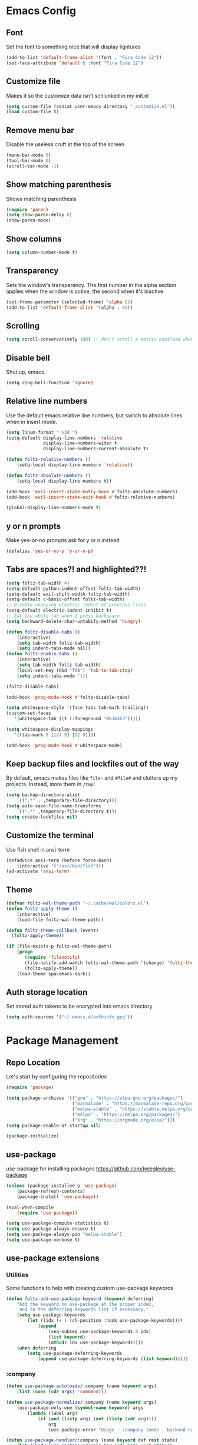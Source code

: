 * Emacs Config
** Font
Set the font to something nice that will display ligntures
#+BEGIN_SRC emacs-lisp
(add-to-list 'default-frame-alist '(font . "Fira Code 12"))
(set-face-attribute 'default t :font "Fira Code 12")
#+END_SRC

** Customize file
Makes it so the customize data isn't schlunked in my init.el
#+BEGIN_SRC emacs-lisp
(setq custom-file (concat user-emacs-directory "_customize.el"))
(load custom-file t)
#+END_SRC

** Remove menu bar
Disable the useless cruft at the top of the screen   
#+BEGIN_SRC emacs-lisp
(menu-bar-mode 0)
(tool-bar-mode 0)
(scroll-bar-mode -1)
#+END_SRC
   
** Show matching parenthesis
Shows matching parenthesis  
#+BEGIN_SRC emacs-lisp
(require 'paren)
(setq show-paren-delay 0)
(show-paren-mode)
#+END_SRC
   
** Show columns
#+BEGIN_SRC emacs-lisp
(setq column-number-mode t)
#+END_SRC
      
** Transparency
Sets the window's transparency.  
The first number in the alpha section applies when the window is
active, the second when it's inactive.
#+BEGIN_SRC emacs-lisp
(set-frame-parameter (selected-frame) 'alpha 85)
(add-to-list 'default-frame-alist '(alpha . 85))
#+END_SRC
    
** Scrolling
#+BEGIN_SRC emacs-lisp
(setq scroll-conservatively 100) ;; don't scroll a metric boatload when bottom is hit
#+END_SRC

** Disable bell
Shut up, emacs.
#+BEGIN_SRC emacs-lisp
(setq ring-bell-function 'ignore)
#+END_SRC
   
** Relative line numbers
Use the default emacs relative line numbers, but switch to absolute lines when in insert mode.
#+BEGIN_SRC emacs-lisp
(setq linum-format " %3d ")
(setq-default display-line-numbers 'relative
              display-line-numbers-widen t
              display-line-numbers-current-absolute t)

(defun foltz-relative-numbers ()
    (setq-local display-line-numbers 'relative))

(defun foltz-absolute-numbers ()
    (setq-local display-line-numbers t))

(add-hook 'evil-insert-state-entry-hook #'foltz-absolute-numbers)
(add-hook 'evil-insert-state-exit-hook #'foltz-relative-numbers)

(global-display-line-numbers-mode t)
#+END_SRC

** y or n prompts
Make yes-or-no prompts ask for y or n instead
#+BEGIN_SRC emacs-lisp
(defalias 'yes-or-no-p 'y-or-n-p)
#+END_SRC
   
** Tabs are spaces?! and highlighted??!
#+BEGIN_SRC emacs-lisp
(setq foltz-tab-width 4)
(setq-default python-indent-offset foltz-tab-width)
(setq-default evil-shift-width foltz-tab-width)
(setq-default c-basic-offset foltz-tab-width)
;; Disable annoying electric indent of previous lines
(setq-default electric-indent-inhibit t)
;; Eat the whole tab when I press backspace
(setq backward-delete-char-untabify-method 'hungry)

(defun foltz-disable-tabs ()
    (interactive)
    (setq tab-width foltz-tab-width)
    (setq indent-tabs-mode nil))
(defun foltz-enable-tabs ()
    (interactive)
    (setq tab-width foltz-tab-width)
    (local-set-key (kbd "TAB") 'tab-to-tab-stop)
    (setq indent-tabs-mode 't))

(foltz-disable-tabs)

(add-hook 'prog-mode-hook #'foltz-disable-tabs)

(setq whitespace-style '(face tabs tab-mark trailing))
(custom-set-faces
   '(whitespace-tab ((t (:foreground "#636363")))))

(setq whitespace-display-mappings
   '((tab-mark 9 [124 9] [92 9])))

(add-hook 'prog-mode-hook #'whitespace-mode)
#+END_SRC
** Keep backup files and lockfiles out of the way
By default, emacs makes files like =file~= and =#file#= and clutters up
my projects. Instead, store them in =/tmp=!
#+BEGIN_SRC emacs-lisp
(setq backup-directory-alist
    `((".*" . ,temporary-file-directory)))
(setq auto-save-file-name-transforms
    `((".*" ,temporary-file-directory t)))
(setq create-lockfiles nil)
#+END_SRC
** Customize the terminal
Use fish shell in ansi-term
#+BEGIN_SRC emacs-lisp
(defadvice ansi-term (before force-bash)
    (interactive '("/usr/bin/fish")))
(ad-activate 'ansi-term)
#+END_SRC

** Theme
#+BEGIN_SRC emacs-lisp
(defvar foltz-wal-theme-path "~/.cache/wal/colors.el")
(defun foltz-apply-theme ()
    (interactive)
    (load-file foltz-wal-theme-path))

(defun foltz-theme-callback (event)
  (foltz-apply-theme))

(if (file-exists-p foltz-wal-theme-path)
    (progn
       (require 'filenotify)
       (file-notify-add-watch foltz-wal-theme-path '(change) 'foltz-theme-callback)
       (foltz-apply-theme))
    (load-theme spacemacs-dark))
#+END_SRC
** Auth storage location
Set stored auth tokens to be encrypted into emacs directory
#+BEGIN_SRC emacs-lisp
(setq auth-sources '("~/.emacs.d/authinfo.gpg"))
#+END_SRC
* Package Management
** Repo Location
Let's start by configuring the repositories
#+BEGIN_SRC emacs-lisp
    (require 'package)

    (setq package-archives '(("gnu" . "https://elpa.gnu.org/packages/")
                             ("marmalade" . "https://marmalade-repo.org/packages/")
                             ("melpa-stable" . "https://stable.melpa.org/packages/")
                             ("melpa" . "https://melpa.org/packages/")
                             ("org" . "https://orgmode.org/elpa/")))
    (setq package-enable-at-startup nil)
    
    (package-initialize)
#+END_SRC

** use-package
use-package for installing packages
https://github.com/jwiegley/use-package
#+BEGIN_SRC emacs-lisp
(unless (package-installed-p 'use-package)
    (package-refresh-contents)
    (package-install 'use-package))

(eval-when-compile
    (require 'use-package))

(setq use-package-compute-statistics t)
(setq use-package-always-ensure t)
(setq use-package-always-pin "melpa-stable")
(setq use-package-verbose t)
#+END_SRC

** use-package extensions
*** Utilities
Some functions to help with creating custom use-package keywords
#+BEGIN_SRC emacs-lisp
(defun foltz-add-use-package-keyword (keyword deferring)
    "Add the keyword to use-package at the proper index,
     and to the deferring keywords list if necessary."
    (setq use-package-keywords
        (let ((idx (+ 1 (cl-position :hook use-package-keywords))))
            (append
                (seq-subseq use-package-keywords 0 idx)
                (list keyword)
                (nthcdr idx use-package-keywords))))
    (when deferring
        (setq use-package-deferring-keywords
            (append use-package-deferring-keywords (list keyword)))))
#+END_SRC
*** :company
#+BEGIN_SRC emacs-lisp
(defun use-package-autoloads/:company (name keyword args)
    (list (cons (cdr args) 'command)))

(defun use-package-normalize/:company (name keyword args)
    (use-package-only-one (symbol-name keyword) args
        (lambda (label arg)
            (if (and (listp arg) (not (listp (cdr arg))))
                arg
                (use-package-error "Usage - :company (mode . backend-name)")))))

(defun use-package-handler/:company (name keyword def rest state)
    (let ((body (use-package-process-keywords name rest state))
          (name-string (use-package-as-string name))
          (hook (intern (concat (symbol-name (car def)) use-package-hook-name-suffix)))
          (backend (cdr def))
          (fun (intern (concat "foltz-company-add-" (symbol-name (cdr def))))))
        (use-package-concat
            body
            `((defun ,fun ()
                (let ((backend (append (list ',backend) '(:with company-yasnippet))))
                    (unless (member backend company-backends)
                        (add-to-list 'company-backends backend))))
              (add-hook ',hook #',fun)))))

  (foltz-add-use-package-keyword :company nil)
#+END_SRC
* General Packages Configuration
** Modeline cleanup
Adds support for =:diminish= in use-package declarations,
basically hides a mode from the modeline.
#+BEGIN_SRC emacs-lisp
(use-package diminish)
#+END_SRC

** Keybind completion
Pops up a buffer that helps you navigate and complete commands
#+BEGIN_SRC emacs-lisp
(use-package which-key
    :diminish
    :config
    (which-key-mode))
#+END_SRC

** Keybind Manager
General manages my keybindings.

#+BEGIN_SRC emacs-lisp
(use-package general
    :pin melpa)
#+END_SRC

*** Leader definitions
Create a leader key, like the \ in vim.
In this case, =SPC= is used as a leader. Following the leader,
different buttons bring you to different options.
See [[https://github.com/noctuid/general.el#which-key-integration][here]] for which-key integration information

#+BEGIN_SRC emacs-lisp
(general-create-definer foltz-leader-def
    :keymaps 'override
    :states 'normal
    :prefix "SPC"
        "m" '(:ignore t :which-key "major-mode...")
        "o" '(:ignore t :which-key "org-mode...")
        "p" '(:ignore t :which-key "projectile-mode...")
        "g" '(:ignore t :which-key "git...")
        "h" '(:ignore t :which-key "help...")
        "b" '(:ignore t :which-key "buffer...")
        "w" '(:ignore t :which-key "window...")
        "f" '(:ignore t :which-key "file..."))
#+END_SRC

**** m - major-modes
#+BEGIN_SRC emacs-lisp
(general-create-definer foltz-major-def
    :states 'normal
    :prefix "SPC m")
#+END_SRC

**** o - org-mode
#+BEGIN_SRC emacs-lisp
(general-create-definer foltz-org-def
    :keymaps 'override
    :states
'normal
    :prefix "SPC o")
#+END_SRC

**** p - projectile-mode
Since we will be binding the entire projectile-mode
keymap to this, we don't actually need a definer.
**** g - git
#+BEGIN_SRC emacs-lisp
(general-create-definer foltz-git-def
    :states 'normal
    :keymaps 'override
    :prefix "SPC g")
#+END_SRC

**** h - help
#+BEGIN_SRC emacs-lisp
(general-create-definer foltz-help-def
    :states 'normal
    :keymaps 'override
    :prefix "SPC h")

(foltz-help-def
    "?" 'help-for-help
    "h" 'help-for-help
    "k" 'describe-key
    "m" 'describe-mode)
#+END_SRC

**** b - buffer
#+BEGIN_SRC emacs-lisp
(general-create-definer foltz-buffer-def
    :states 'normal
    :keymaps 'override
    :prefix "SPC b")

(foltz-buffer-def
    "i" 'ibuffer)
#+END_SRC

**** w - window
#+BEGIN_SRC emacs-lisp
(general-create-definer foltz-window-def
    :states 'normal
    :keymaps 'override
    :prefix "SPC w")

(foltz-window-def
    "o" 'delete-other-windows)
#+END_SRC

**** f - file
#+BEGIN_SRC emacs-lisp
(general-create-definer foltz-file-def
    :states 'normal
    :keymaps 'override
    :prefix "SPC f")

(defun foltz-config-visit ()
    (interactive)
    (find-file (concat user-emacs-directory "config.org")))

(defun foltz-config-reload ()
    (interactive)
    (org-babel-load-file
        (expand-file-name "config.org" user-emacs-directory)))

(foltz-file-def
    "w"   'save-buffer
    "r"   'revert-buffer
    "e"   '(:ignore t :which-key "emacs files")
    "e e" 'foltz-config-visit
    "e r" 'foltz-config-reload) 
#+END_SRC

** Vim
Evil is pretty much the entirety of Vim in Emacs.
[[https://github.com/Somelauw/evil-org-mode][evil-org]] adds nice bindings to org-mode.

#+BEGIN_SRC emacs-lisp
(use-package evil
    :after general
    :diminish undo-tree-mode
    :init
    (setq evil-want-integration nil)
    (setq evil-want-keybinding nil)

    :config
    (evil-mode t)

    :custom
    (evil-shift-width 4 "Set indent to 4 spaces"))

(use-package evil-leader
    :after evil
    :init
    (defun foltz-window-split ()
        (interactive)
        (evil-window-split)
        (evil-window-down 1))
    (defun foltz-window-vsplit ()
        (interactive)
        (evil-window-vsplit)
        (evil-window-right 1))

    :general
    (:keymaps 'override
     :states 'normal
     "U" 'undo-tree-visualize)
    (foltz-window-def
        "-" 'foltz-window-split
        "=" 'foltz-window-vsplit
        "h" 'evil-window-left
        "j" 'evil-window-down
        "k" 'evil-window-up
        "l" 'evil-window-right
        "H" 'evil-window-far-left
        "J" 'evil-window-move-very-bottom
        "K" 'evil-window-move-very-top
        "L" 'evil-window-far-right
        "<" 'evil-window-decrease-width
        ">" 'evil-window-increase-width
        "^" 'evil-window-decrease-height
        "%" 'evil-window-increase-height
        "n" 'evil-window-new
        "c" 'evil-window-delete
        "w" 'evil-window-next
        "W" 'evil-window-prev
        "r" 'evil-window-rotate-downwards
        "|" 'evil-window-set-width
        "_" 'evil-window-set-height)

    :config
    (global-evil-leader-mode))

(use-package evil-org
    :after (evil org)
    :hook (org-mode . evil-org-mode)
    :config
    (add-hook 'evil-org-mode (lambda () 
        (evil-org-set-key-theme
            '(textobjects insert navigation 
              additional shift todo calendar)))))
#+END_SRC

** Startup dashboard
Show a cool custom buffer on startup
#+BEGIN_SRC emacs-lisp
(use-package dashboard
    :diminish page-break-lines-mode

    :config
    (dashboard-setup-startup-hook)
    (setq initial-buffer-choice (lambda ()
        (if (get-buffer "*scratch*")
            (kill-buffer "*scratch*"))
        (get-buffer "*dashboard*")))

    :custom
    (dashboard-startup-banner 'logo)
    (dashboard-banner-logo-title "Welcome to Electronic Macs")
    (dashboard-items
        '((recents . 5)
          (agenda)
          (bookmarks . 5)
          (registers . 5))))
#+END_SRC

** Folder tree
A cool toggleable directory structure sidebar
It also needs icon fonts, installed with =M-x all-the-icons-install-fonts=
#+BEGIN_SRC emacs-lisp
(use-package all-the-icons)
(use-package neotree
    :after all-the-icons
    :commands neotree-toggle
    :general
    (:keymaps 'neotree-mode-map
     :states 'normal
     "RET" 'neotree-enter
     "TAB" 'neotree-quick-look
     "q"   'neotree-hide
     "g"   'neotree-refresh
     "A"   'neotree-stretch-toggle
     "H"   'neotree-hidden-file-toggle)
    (foltz-leader-def
        :states 'normal
        "t" 'neotree-toggle)
    :custom
    (neo-theme (if (display-graphic-p) 'icons 'arrow)))
#+END_SRC
** Organization
*** Capture Templates
All of my capture templates, from tasks to bookmarks.
**** Refile Targets
Goodize the refiling targets to allow moving to subtrees
#+BEGIN_SRC emacs-lisp
(defun foltz-org-capture-refile ()
    (interactive)
    (setq-local org-refile-targets '((nil :maxlevel . 5)))
    (setq-local org-refile-use-outline-path t)
    (org-refile))
#+END_SRC

**** Tasks
#+BEGIN_SRC emacs-lisp
(setq foltz-org-capture-task-templates 
  '(("t" "Todo")
    ("tg" "General" entry
        (file+headline "notes.org" "Todo")
        "** TODO %^{todo}\nNotes: %?\n")
    ("tt" "General (Date)" entry
        (file+olp+datetree "notes.org")
        "*** TODO %^{todo}\nDue: %^t\nNotes: %?\n")
    ("tT" "General (Date+Time)" entry
        (file+olp+datetree "notes.org")
        "*** TODO %^{todo}\nDue: %^T\nNotes: %?\n")
    ("ts" "School (Date)" entry
        (file+olp+datetree "notes.org")
        "*** TODO %^{todo}\nDue: %^t\nClass: %^{class}\nNotes: %?\n")
    ("tS" "School (Date+Time)" entry
        (file+olp+datetree "notes.org")
        "*** TODO %^{todo}\nDue: %^T\nClass: %^{class}\nNotes: %?\n")))
#+END_SRC

**** Bookmarks
#+BEGIN_SRC emacs-lisp
(setq foltz-org-capture-bookmark-templates 
  '(("b" "Bookmark" entry
        (file+headline "links.org" "Unsorted Links")
        "** [[%^{link}][%^{name}]]\nCreated: %U\nAbout: %^{description}%?\n")))
#+END_SRC
    
**** Personal
#+BEGIN_SRC emacs-lisp
(setq foltz-org-capture-personal-templates 
  '(("j" "Journal")
    ("jj" "Journal Entry" entry
        (file+olp+datetree "journal.org")
        "**** Today's Events\n%?")
    ("jt" "Thoughts" entry
        (file+headline "notes.org" "Thoughts")
        "** %^{summary}\n%U\n%?")
    ("jd" "Dream Journal Entry" entry
        (file+olp+datetree "dreams.org")
        "**** Dream\n%?")))
#+END_SRC

**** Protocol
#+BEGIN_SRC emacs-lisp
(setq foltz-org-capture-protocol-templates 
    '(("w" "Website" entry
        (file+headline "sites.org" "Unsorted Sites")
        "** [[%:link][%:description%?]]\nCreated: %U\nAbout: %^{description}%?\n%:initial")))
#+END_SRC

**** All
Tie it all together.
#+BEGIN_SRC emacs-lisp
(setq foltz-org-capture-templates
    (append
        foltz-org-capture-task-templates
        foltz-org-capture-personal-templates
        foltz-org-capture-bookmark-templates
        foltz-org-capture-protocol-templates))
#+END_SRC

*** Structure Templates
Defines expansions with =<= followed by a string in org-mode.
**** Source Blocks
#+BEGIN_SRC emacs-lisp
(setq foltz-org-source-structure-templates '(
    ("el" "#+BEGIN_SRC emacs-lisp\n?\n#+END_SRC")))
#+END_SRC

**** All
Tie it all together.
#+BEGIN_SRC emacs-lisp
(setq foltz-org-structure-templates
    (append
        foltz-org-source-structure-templates))
#+END_SRC

*** Org-mode
Keep org-mode up to date straight from the cow's utters.
If the manual is not on your computer, it's [[https://orgmode.org/manual/][here]].
#+BEGIN_SRC emacs-lisp
(use-package org
    :pin org
    :mode ("\\.org\\'" . org-mode)
    :hook ((org-mode . org-indent-mode)
           (org-capture-mode . evil-insert-state))

    :general
    (foltz-major-def
        :keymaps 'org-mode-map
        "e" 'org-export-dispatch
        "a" 'org-attach)
    (foltz-org-def
        "a" 'org-agenda
        "c" 'org-capture
        "l" 'org-store-link
        "b" 'org-switchb
        "r" 'foltz-org-capture-refile)
    
    :custom
    (org-directory "~/Documents/org")
    (org-agenda-files '("~/Documents/org/"))
    (org-default-notes-file "notes.org")
    (org-agenda-include-diary t)
    (org-src-window-setup 'current-window "Edit source code in the current window")
    (org-src-fontify-natively t "Highlight syntax in source blocks")
    (org-latex-to-pdf-process '("latexmk -f pdf %f") "Use pdflatex for export")
    (org-capture-templates foltz-org-capture-templates)
    (org-structure-template-alist (append org-structure-template-alist foltz-org-structure-templates)))
#+END_SRC

*** Pretty org-mode bullets
Make bullets look choice
#+BEGIN_SRC emacs-lisp
(use-package org-bullets
    :hook (org-mode . org-bullets-mode))
#+END_SRC

** Fuzzy Matching
Ivy, swiper, and counsel all provide fuzzy-matching on different
emacs operations.
#+BEGIN_SRC emacs-lisp
(use-package ivy
    :init
    ; Define some functions to bind to
    (defun foltz-kill-curr-buffer ()
        (interactive)
        (kill-buffer (current-buffer)))
    (defun foltz-kill-all-buffers ()
        (interactive)
        (mapc 'kill-buffer (buffer-list)))

    :general
    (foltz-buffer-def
        "b" 'ivy-switch-buffer
        "v" 'ivy-push-view
        "V" 'ivy-pop-view
        "c" 'foltz-kill-curr-buffer
        "C" 'foltz-kill-all-buffers)
    (:keymaps 'org-capture-mode-map
     :states 'normal
     "C-c C-w" 'foltz-org-capture-refile)

    :custom
    (ivy-use-virtual-buffers t)
    (ivy-count-format "%d/%d"))

(use-package swiper
    :after evil
    :general
    (:keymaps 'override 
     :states 'normal 
     "/" 'swiper
     "n" 'evil-search-previous
     "N" 'evil-search-next))

(use-package counsel
    :general
    ("M-x" 'counsel-M-x)
    (foltz-leader-def
        :states 'normal
        "x" 'counsel-M-x)
    (foltz-file-def
        "f" 'counsel-find-file)
    (foltz-help-def
        "k" 'counsel-descbinds
        "f" 'counsel-describe-function
        "v" 'counsel-describe-variable
        "l" 'counsel-find-library
        "a" 'counsel-apropos
        "s" 'counsel-info-lookup-symbol
        "u" 'counsel-unicode-char))
#+END_SRC

** Avy
Hotkeys for jumping to characters with =f=
#+BEGIN_SRC emacs-lisp
(use-package avy
    :general
    (:keymaps 'override
     :states 'normal
     "f" 'avy-goto-char-in-line
     "F" 'avy-goto-char))
#+END_SRC
** Discord Rich Presence
#+BEGIN_SRC emacs-lisp
(use-package elcord
    :pin melpa
    :commands elcord-mode
    :general
    (foltz-major-def
        :keymaps 'prog-mode-map
        "d" #'elcord-mode))
#+END_SRC
* Programming Packages Configuration
** Autocomplete and Formatting
*** Company
company auto-completes stuff in the buffer,
company-quickhelp shows documentation popups
when idling on a completion candidate.
#+BEGIN_SRC emacs-lisp
(use-package company
    :init
    (defun foltz-company-backend-with-yas (backend)
        (if (and (listp backend) (member 'company-yasnippet backend))
            backend
            (append
                (if (consp backend)
                    backend
                    (list backend))
                '(:with company-yasnippet))))
    (defun foltz-add-company-backend (backend)
        (let ((backend-with-yas (foltz-company-backend-with-yas backend)))
        (if (member backend-with-yas company-backends)
            backend
            (add-to-list 'company-backends backend-with-yas))))
    :hook (prog-mode . company-mode)
    :hook (cdlatex-mode . company-mode)
    :general
    (:keymaps 'company-active-map
     "C-SPC" 'company-abort)
    :custom
    (company-maximum-prefix-length 2)
    (company-idle-delay 0.2 "Decrease idle delay"))
    
(use-package company-quickhelp
    :hook (company-mode . company-quickhelp-mode))
#+END_SRC
*** Smart Parentheses
smartparens handles parens for languages that aren't lispy,
and paredit handles the rest.
Keybinds in =M-x sp-cheat-sheet=.
#+BEGIN_SRC emacs-lisp
(use-package paredit
    :diminish
    :commands enable-paredit-mode)
     
(use-package smartparens
    :diminish
    :commands smartparens-strict-mode
    :config
    (require 'smartparens-config))

(use-package evil-smartparens
    :hook (smartparens-enabled . evil-smartparens-mode))
#+END_SRC
*** Smart Parentheses Modes
Picks a suitable parenthesis editing mode for the 
current major mode when entering any prog-mode.
#+BEGIN_SRC emacs-lisp
(defun foltz-paren-mode ()
    (if (member major-mode 
          '(emacs-lisp-mode
            lisp-mode
            lisp-interaction-mode
            scheme-mode))
        (enable-paredit-mode)
        (smartparens-strict-mode)))

(add-hook 'prog-mode-hook #'foltz-paren-mode)
#+END_SRC
*** evil-surround
Use =S= and a delimiter to surround in visual mode.
#+BEGIN_SRC emacs-lisp
(use-package evil-surround
    :after evil
    :diminish
    :config
    (global-evil-surround-mode 1))
#+END_SRC
*** ws-butler
Unobtrusively cleans up whitespace before EOLs 
as you edit, stopping the noisy commits generated 
from blanket trimming entire files.
#+BEGIN_SRC emacs-lisp
(use-package ws-butler
    :hook (prog-mode . ws-butler-mode))
#+END_SRC
** Prettification
*** pretty-mode
[[https://github.com/pretty-mode/pretty-mode][Redisplay parts of the Emacs buffer as pretty symbols.]]
#+BEGIN_SRC emacs-lisp
(use-package pretty-mode
    :hook (prog-mode . pretty-mode)
    :config
    (pretty-deactivate-groups
        '(:equality :sub-and-superscripts))
    (pretty-activate-groups
        '(:greek :arithmetic-nary
          :ordering :ordering-double :ordering-triple
          :arrows :arrows-twoheaded :punctuation :logic :sets)))
#+END_SRC

*** prettify-symbols-mode
Built into emacs since 24.1
#+BEGIN_SRC emacs-lisp
(add-hook 'python-mode-hook 'prettify-symbols-mode)
(add-hook 'python-mode-hook (lambda ()
    (mapc (lambda (pair) (push pair prettify-symbols-alist))
        '(;; Syntax
         ("in" .       #x2208)
         ("not in" .   #x2209)
         ("return" .   #x27fc)
         ("yield" .    #x27fb)
         ("for" .      #x2200)
         ;; Base Types
         ("int" .      #x2124)
         ("float" .    #x211d)
         ("str" .      #x1d54a)
         ("True" .     #x1d54b)
         ("False" .    #x1d53d)))))
#+END_SRC

** Debugging and Disassembly
*** Realgud
[[https://github.com/realgud/realgud][Realgud]] is a modular frontend for many debuggers
#+BEGIN_SRC emacs-lisp
(use-package realgud
    :commands 
    (realgud:gdb 
     realgud:lldb 
     realgud:node-inspect 
     realgud:pdb 
     realgud:trepan3k))
#+END_SRC
*** RMSBolt
#+BEGIN_SRC emacs-lisp
(use-package rmsbolt
    :pin melpa
    :commands rmsbolt-mode)
#+END_SRC
** Syntax checking
*** Flycheck
Flycheck does syntax highlighting in a few languages
#+BEGIN_SRC emacs-lisp
(use-package flycheck
    :hook (prog-mode . flycheck-mode))
#+END_SRC

*** Column 80 Highlight
Add a hotkey for highlighting column 80
and activate it in =prog-mode=
#+BEGIN_SRC emacs-lisp
(use-package fill-column-indicator
    :init
    (setq fci-rule-use-dashes t)
    (setq fci-rule-column 80)
    :general
    (foltz-major-def
        :keymaps 'prog-mode-map
        "l" 'fci-mode
        "f" 'toggle-truncate-lines))
#+END_SRC

** Snippets
Yasnippet adds support for custom snippets
#+BEGIN_SRC emacs-lisp
(use-package yasnippet
    :commands yas-minor-mode
    :hook (prog-mode . yas-minor-mode)
    :custom
    (yas-snippet-dirs
      '("~/.emacs.d/snippets"
        "~/.emacs.d/elpa/yasnippet-snippets-0.6/snippets")))
;;;(use-package yasnippet-snippets)
#+END_SRC

** Git
*** magit
It's magic git!
Keybinds [[https://github.com/emacs-evil/evil-magit][here]]
#+BEGIN_SRC emacs-lisp
(use-package magit
    :general
    (foltz-git-def
        "s" 'magit-status
        "c" 'magit-commit
        "d" 'magit-diff
        "g" 'magit-grep)
    :config
    (use-package evil-magit
        :after evil))
#+END_SRC
*** magithub
Magic GitHub facilities for magit!
#+BEGIN_SRC emacs-lisp
(use-package magithub
    :after magit
    :config
    (magithub-feature-autoinject t)
    :custom
    (magithub-clone-default-directory "~/Documents/dev"))
#+END_SRC
** Projects
Projectile provides project-level features like
make shortcuts and file switching
#+BEGIN_SRC emacs-lisp
(use-package projectile
    :pin melpa
    :init
    (defun foltz-projectile-neotree () "Open NeoTree in the project root"
        (interactive)
        (let
            ((project-dir (projectile-project-root))
             (file-name   (buffer-file-name)))
        (neotree-toggle)
        (if project-dir
            (if (neo-global--window-exists-p)
                (progn
                    (neotree-dir project-dir)
                    (neotree-find file-name))))))

    (defun foltz-projectile-discover-projects (directory) "Add projects in dir to projectile cache"
        (interactive
            (list (read-directory-name "Starting directory: ")))
        (let ((subdirs (directory-files directory t)))
            (mapcar (lambda (dir)
                (when 
                    (and 
                        (file-directory-p dir)
                        (not (member (file-name-nondirectory dir) '(".." "."))))
                    (let ((default-directory dir) (projectile-cached-project-root dir))
                        (when (projectile-project-p)
                            (projectile-add-known-project (projectile-project-root))))))
                subdirs)))

    :config
    (projectile-mode 1)
    (foltz-projectile-discover-projects "~/Documents/dev")
    :general
    (:keymaps 'projectile-command-map
     "t" 'foltz-projectile-neotree)
    (foltz-leader-def
        :states 'normal
        "p" '(:keymap projectile-command-map))
    :custom
    (projectile-completion-system 'ivy)
    (projectile-project-search-path '("~/Documents/dev")))
#+END_SRC
** Languages
*** Fish
Beter editing of scripts for the fish shell
#+BEGIN_SRC emacs-lisp
(use-package fish-mode
    :mode "\\.fish\\'")
#+END_SRC
*** Markdown
#+BEGIN_SRC emacs-lisp
(use-package markdown-mode
    :mode "\\.md\\'")
#+END_SRC

*** Python
Jedi for autocompletion sources
#+BEGIN_SRC emacs-lisp
(use-package company-jedi
    :init
    (defun foltz-add-company-python-backend ()
        (foltz-add-company-backend 'company-jedi))
    :hook (python-mode . foltz-add-company-python-backend))
#+END_SRC

*** Javascript
[[https://github.com/mooz/js2-mode][js2-mode]] improves the default js mode. Keybindings in [[https://github.com/emacs-evil/evil-collection/blob/master/evil-collection-js2-mode.el][this file]].
#+BEGIN_SRC emacs-lisp
(use-package js2-mode
    :mode "\\.js\\'"
    :interpreter "node")
#+END_SRC

*** Web-dev
Web-mode should give everything you need for a web-dev major mode.
Company integration is done with company-web

#+BEGIN_SRC emacs-lisp
(use-package web-mode
    :pin melpa
    :mode ("\\.html\\'"
           "\\.php\\'"
           "\\.blade\\.")
    :custom
    (web-mode-code-indent-offset 4)
    (web-mode-indent-style 4))
    
(use-package company-web
    :init
    (defun foltz-add-company-web-backend ()
        (foltz-add-company-backend 'company-web))
    :hook (web-mode . foltz-add-company-web-backend))
#+END_SRC

*** JSON
Just an enhanced json mode
#+BEGIN_SRC emacs-lisp
(use-package json-mode
    :mode "\\.json\\'")
#+END_SRC

*** YAML
Enhanced yaml mode
#+BEGIN_SRC emacs-lisp
(use-package yaml-mode
    :mode "\\.yaml\\'")
#+END_SRC

*** Arch PKGBUILD
For editing PKGBUILD files
#+BEGIN_SRC emacs-lisp
(use-package pkgbuild-mode
    :mode ".*PKGBUILD\\'")
#+END_SRC

*** LaTeX
**** AUCTeX
AUCTeX is a major mode for editing tex,
CDLaTeX adds some minor niceities to it.
company-auctex for completion.
#+BEGIN_SRC emacs-lisp
(use-package tex
    :defer t
    :ensure auctex
    :general
    (foltz-major-def
        :keymaps 'TeX-mode-map
        "e" 'TeX-command-run-all)
    :custom
    (TeX-auto-save t))
    
(use-package company-auctex
    :pin melpa
    :init
    (defun foltz-add-company-auctex-backend ()
        (foltz-add-company-backend 'company-auctex))
    :hook (LaTeX-mode . foltz-add-company-auctex-backend))

(use-package company-math
    :init
    (defun foltz-add-company-math-backends ()
        (foltz-add-company-backend 'company-math-symbols-latex)
        (foltz-add-company-backend 'company-math-symbols-unicode)
        (foltz-add-company-backend 'company-latex-commands))
    :hook ((cdlatex-mode . foltz-add-company-math-backends)
           (TeX-mode . foltz-add-company-math-backends)))
#+END_SRC
**** cdlatex
***** Environment
#+BEGIN_SRC emacs-lisp
(setq foltz-cdlatex-envs nil)
#+END_SRC
***** Commands
#+BEGIN_SRC emacs-lisp
(setq foltz-cdlatex-commands nil)
#+END_SRC
***** Math Symbols
#+BEGIN_SRC emacs-lisp
(setq foltz-cdlatex-symbols
  '((?I ("\\infty"))))
#+END_SRC
***** cdlatex
cdlatex adds better TeX-specific template expansions and other niceties.
#+BEGIN_SRC emacs-lisp
(use-package cdlatex
    :hook (LaTeX-mode . cdlatex-mode)
    :custom
    (cdlatex-env-alist foltz-cdlatex-envs)
    (cdlatex-command-alist foltz-cdlatex-commands)
    (cdlatex-math-symbol-alist foltz-cdlatex-symbols))
#+END_SRC
*** Rust
#+BEGIN_SRC emacs-lisp
(use-package rust-mode
    :mode "\\.rs\\'"
    :general
    (foltz-major-def
        :keymaps 'rust-mode-map
        "TAB" 'rust-format-buffer))

(use-package flycheck-rust
    :pin melpa
    :hook (rust-mode . flycheck-rust-setup))

(use-package racer
    :hook ((rust-mode . racer-mode)
           (rust-mode . eldoc-mode))
    :custom
    (racer-cmd "~/.cargo/bin/racer")
    (racer-rust-src-path "~/.rustup/toolchains/nightly-x86_64-unknown-linux-gnu/lib/rustlib/src/rust/src"))

(use-package cargo
    :hook (rust-mode . cargo-minor-mode)
    :general
    (foltz-major-def
        :keymaps 'rust-mode-map
        "b" 'cargo-process-build
        "r" 'cargo-process-run
        "t" 'cargo-process-test))
#+END_SRC
*** C/C++
**** Irony
Irony handles enhanced C/C++ operations powered by clang
company-irony for company integration
#+BEGIN_SRC emacs-lisp
(use-package irony
    :pin melpa
    :after counsel
    :hook ((c++-mode   . irony-mode)
           (c-mode     . irony-mode)
           (irony-mode . irony-cdb-autosetup-compile-options)))

(use-package company-irony
    :init
    (defun foltz-add-company-irony-backend ()
        (foltz-add-company-backend 'company-irony))
    :hook (irony-mode . foltz-add-company-irony-backend))

(use-package company-irony-c-headers
    :init
    (defun foltz-add-company-irony-c-headers ()
        (message "c headers company added")
        (foltz-add-company-backend 'company-irony-c-headers))
    :hook (irony-mode . foltz-add-company-irony-c-headers))

(use-package flycheck-irony
    :hook (irony-mode . flycheck-irony-setup))
#+END_SRC
**** Hotkeys
#+BEGIN_SRC emacs-lisp
(foltz-major-def
    :keymaps '(c++-mode-map c-mode-map)
    "r" 'rmsbolt-mode
    "c" 'rmsbolt-compile)
#+END_SRC

